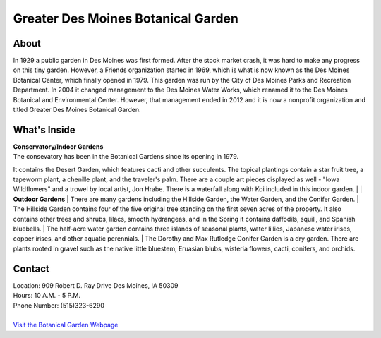 Greater Des Moines Botanical Garden
===================================

.. image:: example.jpg
	:height: 400px
	:align: center

About
------
In 1929 a public garden in Des Moines was first formed. After the stock market 
crash, it was hard to make any progress on this tiny garden. However, a Friends 
organization started in 1969, which is what is now known as the Des Moines 
Botanical Center, which finally opened in 1979. This garden was run by the City 
of Des Moines Parks and Recreation Department. In 2004 it changed management to 
the Des Moines Water Works, which renamed it to the Des Moines Botanical and 
Environmental Center. However, that management ended in 2012 and it is now a 
nonprofit organization and titled Greater Des Moines Botanical Garden.

What's Inside
--------------
| **Conservatory/Indoor Gardens**
| The consevatory has been in the Botanical Gardens since its opening in 1979. 
It contains the Desert Garden, which features cacti and other succulents. The 
topical plantings contain a star fruit tree, a tapeworm plant, a chenille plant, 
and the traveler's palm. There are a couple art pieces displayed as well - 
"Iowa Wildflowers" and a trowel by local artist, Jon Hrabe. There is a waterfall 
along with Koi included in this indoor garden.
|
| **Outdoor Gardens**
| There are many gardens including the Hillside Garden, the Water Garden, and 
the Conifer Garden.
| The Hillside Garden contains four of the five original tree standing on the 
first seven acres of the property. It also contains other trees and shrubs, 
lilacs, smooth hydrangeas, and in the Spring it contains daffodils, squill, and Spanish bluebells.
| The half-acre water garden contains three islands of seasonal plants, water lillies, Japanese water irises, copper irises, and other aquatic perennials.
| The Dorothy and Max Rutledge Conifer Garden is a dry garden. There are plants rooted in gravel such as the native little bluestem, Eruasian blubs, wisteria flowers, cacti, conifers, and orchids.


Contact
--------
| Location: 909 Robert D. Ray Drive Des Moines, IA 50309
| Hours: 10 A.M. - 5 P.M.
| Phone Number: (515)323-6290
|
| `Visit the Botanical Garden Webpage`_ 
.. _Visit the Botanical Garden Webpage: http://www.dmbotanicalgarden.com/


